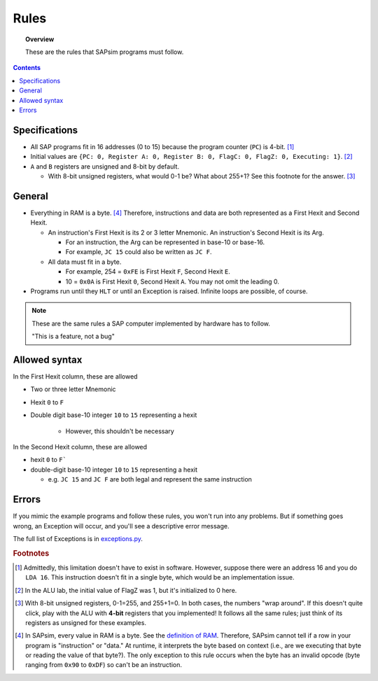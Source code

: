 .. _rules:

#####
Rules
#####

.. topic:: Overview

    These are the rules that SAPsim programs must follow.

.. contents::
    :depth: 3

Specifications
##############

- All SAP programs fit in 16 addresses (0 to 15) because the program counter (``PC``) is 4-bit. [#technicality_pc]_
- Initial values are ``{PC: 0, Register A: 0, Register B: 0, FlagC: 0, FlagZ: 0, Executing: 1}``. [#technicality]_
- ``A`` and ``B`` registers are unsigned and 8-bit by default.

  - With 8-bit unsigned registers, what would 0-1 be? What about 255+1? See this footnote for the answer. [#answer]_

General
#######

- Everything in RAM is a byte. [#bytes]_ Therefore, instructions and data are both represented as a First Hexit and Second Hexit.

  - An instruction's First Hexit is its 2 or 3 letter Mnemonic. An instruction's Second Hexit is its Arg.

    - For an instruction, the Arg can be represented in base-10 or base-16.
    - For example, ``JC 15`` could also be written as ``JC F``.

  - All data must fit in a byte.

    - For example, 254 = ``0xFE`` is First Hexit ``F``, Second Hexit ``E``.
    - 10 = ``0x0A`` is First Hexit ``0``, Second Hexit ``A``. You may not omit the leading 0.

- Programs run until they ``HLT`` or until an Exception is raised. Infinite loops are possible, of course.

.. note::

    These are the same rules a SAP computer implemented by hardware has to follow.

    "This is a feature, not a bug"

Allowed syntax
##############

In the First Hexit column, these are allowed

* Two or three letter Mnemonic
* Hexit ``0`` to ``F``
* Double digit base-10 integer ``10`` to ``15`` representing a hexit

    * However, this shouldn't be necessary

In the Second Hexit column, these are allowed

* hexit ``0`` to ``F```
* double-digit base-10 integer ``10`` to ``15`` representing a hexit

  * e.g. ``JC 15`` and ``JC F`` are both legal and represent the same instruction

Errors
######

If you mimic the example programs and follow these rules, you won't run into any problems.
But if something goes wrong, an Exception will occur, and you'll see a descriptive error message.

The full list of Exceptions is in `exceptions.py <SAPsim.utils.html#module-SAPsim.utils.exceptions>`_.

.. rubric:: Footnotes

.. [#technicality_pc] Admittedly, this limitation doesn't have to exist in software. However, suppose there were an address 16 and you do ``LDA 16``. This instruction doesn't fit in a single byte, which would be an implementation issue.

.. [#technicality] In the ALU lab, the initial value of FlagZ was 1, but it's initialized to 0 here.

.. [#answer] With 8-bit unsigned registers, 0-1=255, and 255+1=0. In both cases, the numbers "wrap around". If this doesn't quite click, play with the ALU with **4-bit** registers that you implemented! It follows all the same rules; just think of its registers as unsigned for these examples.

.. [#bytes] In SAPsim, every value in RAM is a byte. See the `definition of RAM <SAPsim.utils.html#SAPsim.utils.globs.RAM>`_. Therefore, SAPsim cannot tell if a row in your program is "instruction" or "data." At runtime, it interprets the byte based on context (i.e., are we executing that byte or reading the value of that byte?). The only exception to this rule occurs when the byte has an invalid opcode (byte ranging from ``0x90`` to ``0xDF``) so can't be an instruction.
